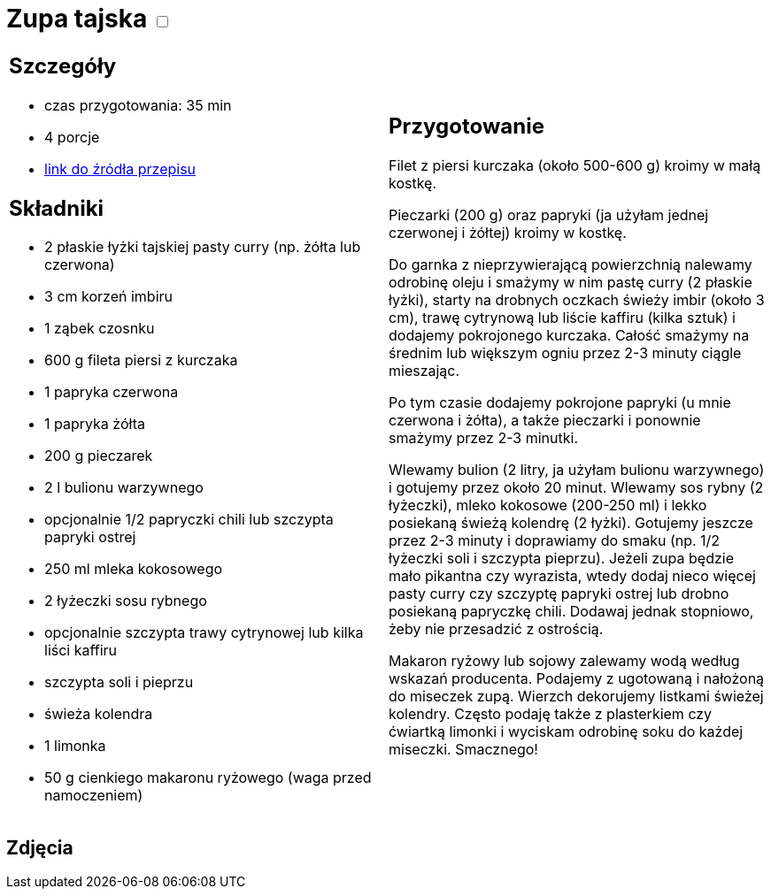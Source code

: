 = Zupa tajska +++ <label class="switch"><input data-status="off" type="checkbox"><span class="slider round"></span></label>+++ 

[cols=".<a,.<a"]
[frame=none]
[grid=none]
|===
|
== Szczegóły
* czas przygotowania: 35 min
* 4 porcje
* https://poprostupycha.com.pl/przepis/zupa-tajska[link do źródła przepisu]

== Składniki
* 2 płaskie łyżki tajskiej pasty curry (np. żółta lub czerwona)
* 3 cm korzeń imbiru
* 1 ząbek czosnku
* 600 g fileta piersi z kurczaka
* 1 papryka czerwona
* 1 papryka żółta
* 200 g pieczarek
* 2 l bulionu warzywnego
* opcjonalnie 1/2 papryczki chili lub szczypta papryki ostrej
* 250 ml mleka kokosowego
* 2 łyżeczki sosu rybnego
* opcjonalnie szczypta trawy cytrynowej lub kilka liści kaffiru
* szczypta soli i pieprzu
* świeża kolendra
* 1 limonka
* 50 g cienkiego makaronu ryżowego (waga przed namoczeniem)

|
== Przygotowanie

Filet z piersi kurczaka (około 500-600 g) kroimy w małą kostkę.

Pieczarki (200 g) oraz papryki (ja użyłam jednej czerwonej i żółtej) kroimy w kostkę.

Do garnka z nieprzywierającą powierzchnią nalewamy odrobinę oleju i smażymy w nim pastę curry (2 płaskie łyżki), starty na drobnych oczkach świeży imbir (około 3 cm), trawę cytrynową lub liście kaffiru (kilka sztuk) i dodajemy pokrojonego kurczaka. Całość smażymy na średnim lub większym ogniu przez 2-3 minuty ciągle mieszając.

Po tym czasie dodajemy pokrojone papryki (u mnie czerwona i żółta), a także pieczarki i ponownie smażymy przez 2-3 minutki.

Wlewamy bulion (2 litry, ja użyłam bulionu warzywnego) i gotujemy przez około 20 minut.
Wlewamy sos rybny (2 łyżeczki), mleko kokosowe (200-250 ml) i lekko posiekaną świeżą kolendrę (2 łyżki). Gotujemy jeszcze przez 2-3 minuty i doprawiamy do smaku (np. 1/2 łyżeczki soli i szczypta pieprzu). Jeżeli zupa będzie mało pikantna czy wyrazista, wtedy dodaj nieco więcej pasty curry czy szczyptę papryki ostrej lub drobno posiekaną papryczkę chili. Dodawaj jednak stopniowo, żeby nie przesadzić z ostrością.

Makaron ryżowy lub sojowy zalewamy wodą według wskazań producenta. Podajemy z ugotowaną i nałożoną do miseczek zupą. Wierzch dekorujemy listkami świeżej kolendry. Często podaję także z plasterkiem czy ćwiartką limonki i wyciskam odrobinę soku do każdej miseczki. Smacznego!

|===

[.text-center]
== Zdjęcia
